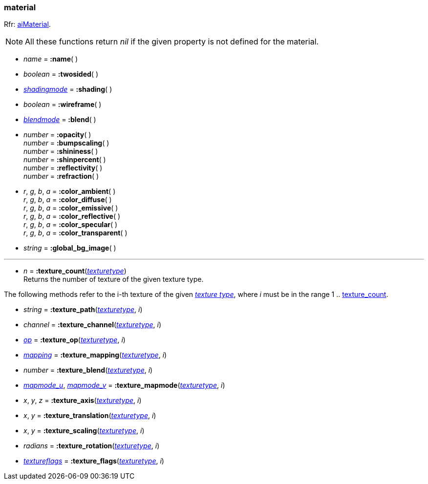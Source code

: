 
[[material]]
=== material

[small]#Rfr: link:++http://www.assimp.org/lib_html/structai_material.html++[aiMaterial].#

NOTE: All these functions return _nil_ if the given property is not defined for the material.

* _name_ = *:name*( ) +

* _boolean_ = *:twosided*( ) +

* <<shadingmode, _shadingmode_>> = *:shading*( ) +

* _boolean_ = *:wireframe*( ) +

* <<blendmode, _blendmode_>> = *:blend*( ) +

* _number_ = *:opacity*( ) +
_number_ = *:bumpscaling*( ) +
_number_ = *:shininess*( ) +
_number_ = *:shinpercent*( ) +
_number_ = *:reflectivity*( ) +
_number_ = *:refraction*( ) +

* _r_, _g_, _b_, _a_ = *:color_ambient*( ) +
_r_, _g_, _b_, _a_ = *:color_diffuse*( ) +
_r_, _g_, _b_, _a_ = *:color_emissive*( ) +
_r_, _g_, _b_, _a_ = *:color_reflective*( ) +
_r_, _g_, _b_, _a_ = *:color_specular*( ) +
_r_, _g_, _b_, _a_ = *:color_transparent*( ) +

* _string_ = *:global_bg_image*( ) +

'''

[[material.texture_count]]
* _n_ = *:texture_count*(<<texturetype, _texturetype_>>) +
[small]#Returns the number of texture of the given texture type.#

The following methods refer to the i-th texture of the given <<texturetype, _texture type_>>,
where _i_ must be in the range 1 .. <<material.texture_count, texture_count>>.

* _string_ = *:texture_path*(<<texturetype, _texturetype_>>, _i_)

* _channel_ = *:texture_channel*(<<texturetype, _texturetype_>>, _i_)

* <<textureop, _op_>> = *:texture_op*(<<texturetype, _texturetype_>>, _i_)

* <<texturemapping, _mapping_>> = *:texture_mapping*(<<texturetype, _texturetype_>>, _i_)

* _number_ = *:texture_blend*(<<texturetype, _texturetype_>>, _i_)

* <<texturemapmode, _mapmode_u_>>, <<texturemapmode, _mapmode_v_>> 
= *:texture_mapmode*(<<texturetype, _texturetype_>>, _i_)

* _x_, _y_, _z_ = *:texture_axis*(<<texturetype, _texturetype_>>, _i_)

* _x_, _y_ = *:texture_translation*(<<texturetype, _texturetype_>>, _i_)

* _x_, _y_ = *:texture_scaling*(<<texturetype, _texturetype_>>, _i_)

* _radians_ = *:texture_rotation*(<<texturetype, _texturetype_>>, _i_)

* <<textureflags, _textureflags_>> = *:texture_flags*(<<texturetype, _texturetype_>>, _i_)


